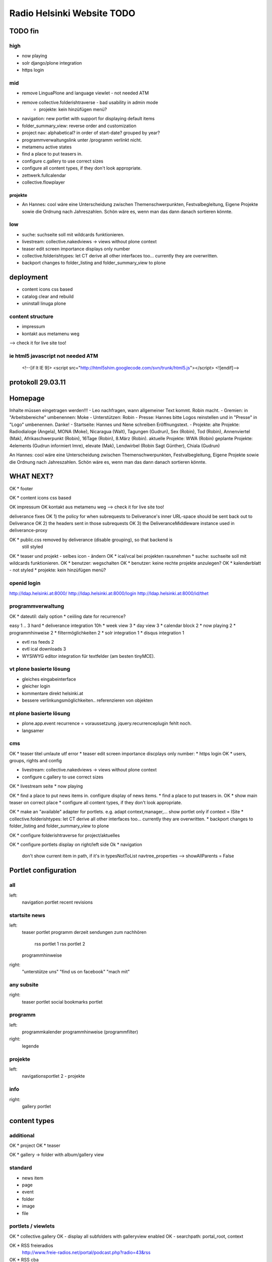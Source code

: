 ===========================
Radio Helsinki Website TODO
===========================

TODO fin
========

high
----
* now playing
* solr django/plone integration
* https login

mid
---
* remove LinguaPlone and language viewlet - not needed ATM
* remove collective.folderishtraverse - bad usability in admin mode
    * projekte: kein hinzüfügen menü?
* navigation: new portlet with support for displaying default items
* folder_summary_view: reverse order and customization
* project nav: alphabetical? in order of start-date? grouped by year?
* programmverwaltungslink unter /programm verlinkt nicht.
* metamenu active states
* find a place to put teasers in.
* configure c.gallery to use correct sizes
* configure all content types, if they don't look appropriate.
* zettwerk.fullcalendar
* collective.flowplayer

projekte
........
- An Hannes: cool wäre eine Unterscheidung zwischen Themenschwerpunkten,
  Festvalbegleitung, Eigene Projekte sowie die Ordnung nach Jahreszahlen.
  Schön wäre es, wenn man das dann danach sortieren könnte.



low
---
* suche: suchseite soll mit wildcards funktionieren.
* livestream: collective.nakedviews -> views without plone context
* teaser edit screen importance displays only number
* collective.folderishtypes: let CT derive all other interfaces too... currently they are overwritten.
* backport changes to folder_listing and folder_summary_view to plone



deployment
==========
* content icons css based
* catalog clear and rebuild
* uninstall linuga plone

content structure
-----------------
- impressum
- kontakt aus metamenu weg
--> check it for live site too!




ie html5 javascript not needed ATM
----------------------------------
  <!--[if lt IE 9]>
  <script src="http://html5shim.googlecode.com/svn/trunk/html5.js"></script>
  <![endif]-->


protokoll 29.03.11
==================

Homepage
========
Inhalte müssen eingetragen werden!!!
- Leo nachfragen, wann allgemeiner Text kommt. Robin macht.
- Gremien: in "Arbeitsbereiche" umbenennen: Moke
- Unterstützen: Robin
- Presse: Hannes bitte Logos reinstellen und in "Presse" in "Logo" umbenennen. Danke!
- Startseite: Hannes und Nene schreiben Eröffnungstext.
- Projekte: 
alte Projekte: Radiodialoge (Angela), MONA (Moke), Nicaragua (Walt), Tagungen (Gudrun), Sex (Robin), Tod (Robin), Annenviertel (Mak), Afrikaschwerpunkt (Robin), 16Tage (Robin), 8.März (Robin).
aktuelle Projekte: WWA (Robin)
geplante Projekte: 4elements (Gudrun informiert Imre), elevate (Mak), Lendwirbel (Robin Sagt Günther), Chiala (Gudrun)

An Hannes: cool wäre eine Unterscheidung zwischen Themenschwerpunkten, Festvalbegleitung, Eigene Projekte sowie die Ordnung nach Jahreszahlen. Schön wäre es, wenn man das dann danach sortieren könnte.


WHAT NEXT?
==========

OK * footer

OK * content icons css based

OK impressum
OK kontakt aus metamenu weg
--> check it for live site too!

deliverance fixes
OK 1) the policy for when subrequests to Deliverance's inner URL-space should be sent back out to Deliverance
OK 2) the headers sent in those subrequests
OK 3) the DeliveranceMiddleware instance used in deliverance-proxy

OK * public.css removed by deliverance (disable grouping), so that backend is
  still styled

OK * teaser und projekt - selbes icon - ändern
OK * ical/vcal bei projekten rausnehmen
* suche: suchseite soll mit wildcards funktionieren.
OK * benutzer: wegschalten
OK * benutzer: keine rechte projekte anzulegen?
OK * kalenderblatt - not styled
* projekte: kein hinzüfügen menü?


openid login
------------
http://ldap.helsinki.at:8000/
http://ldap.helsinki.at:8000/login
http://ldap.helsinki.at:8000/id/thet


programmverwaltung
------------------
OK * dateutil: daily option
* ceiiling date for recurrence?

easy 1 .. 3 hard
* deliverance integration 10h
* week view           3
* day view            3
* calendar block      2
* now playing         2
* programmhinweise    2
* filtermöglichkeiten 2
* solr integration    1
* disqus integration  1

* evtl rss feeds      2
* evtl ical downloads 3
* WYSIWYG editor integration für textfelder (am besten tinyMCE).


vt plone basierte lösung
------------------------
* gleiches eingabeinterface
* gleicher login
* kommentare direkt helsinki.at
* bessere verlinkungsmöglichkeiten.. referenzieren von objekten

nt plone basierte lösung
------------------------
* plone.app.event recurrence = voraussetzung. jquery.recurrenceplugin fehlt
  noch.
* langsamer


cms
---
OK * teaser titel umlaute utf error
* teaser edit screen importance discplays only number:
* https login
OK * users, groups, rights and config

* livestream: collective.nakedviews -> views without plone context

* configure c.gallery to use correct sizes

OK * livestream seite
* now playing

OK * find a place to put news items in. configure display of news items.
* find a place to put teasers in.
OK * show main teaser on correct place
* configure all content types, if they don't look appropriate.

OK * make an "available" adapter for portlets. e.g. adapt context,manager,... show portlet only if context = ISite
* collective.folderishtypes: let CT derive all other interfaces too... currently they are overwritten.
* backport changes to folder_listing and folder_summary_view to plone

OK * configure folderishtraverse for project/aktuelles

OK * configure portlets display on right/left side
Ok * navigation
    don't show current item in path, if it's in typesNotToList
    navtree_properties --> showAllParents = False

Portlet configuration
=====================

all
---
left:
    navigation portlet
    recent
    revisions

startsite news
--------------
left:
    teaser portlet
    programm derzeit
    sendungen zum nachhören
       rss portlet 1
       rss portlet 2
    programmhinweise

right:
    "unterstütze uns"
    "find us on facebook"
    "mach mit"

any subsite
-----------
right:
    teaser portlet
    social bookmarks portlet

programm
--------
left:
    programmkalender
    programmhinweise
    (programmfilter)

right:
    legende

projekte
--------
left:
    navigationsportlet 2 - projekte

info
----
right:
    gallery portlet


content types
=============
additional
----------
OK * project
OK * teaser

OK * gallery -> folder with album/gallery view

standard
--------
* news item
* page
* event
* folder
* image
* file

portlets / viewlets
-------------------
OK * collective.gallery
OK  - display all subfolders with galleryview enabled
OK  - searchpath: portal_root, context

OK * RSS freieradios
  http://www.freie-radios.net/portal/podcast.php?radio=43&rss
OK * RSS cba
  http://cba.fro.at/stationsrss/4

OK * social bookmarks
  + bookmarks frei wählbar + sortierbar
  + bookmark service frei wählbar
  + eigener bookmark service

* tagcloud / filter

OK * banner
  content type: Teaser, teaser
    - image
    - alternative image (other layout)
    X folderish: images, files
    - text: richtextwidget
    - link: reference, href
    - from, until dates
    - importance: 1,2,3,4,5
  portlet collective.teaser.portlet, teaser_portlet
    - show importance levels: multiselection
    - prefer altimage
    - image layout
    werden mehrere teaser portlets angezeigt, sollen in allen unterschiedliche teaser angezeigt werden oder gar nicht. teaser id kann über REQUEST var gesetzt werden.


ADDONS OVERVIEW
===============
OK * alm.solrindex
OK * plone.app.discussion
OK * collective.disqus

OK * collective.folderishtypes
OK * collective.folderishtraverse
OK * Products.LinguaPlone
OK * zettwerk.fullcalendar
OK * collective.flowplayer
OK * collective.gallery
OK * collective.uploadify
NO * collective.quickupload
* ...

XYZ
===
* archetypes vs. dexterity
  - dexterity & multilinguality?
        -> not supported yet (plone.multilinguality is in progress)
  - dexterity & folderishtypes?
  - dexterity does not support image scaling for now
  -> using archetypes for now.
* yafowil integration?

FUNKTIONALITÄTEN
================
OK * bannerverwaltung
OK * social bookmarks
OK * rss feed integration von CBA und freie-radios.net

theming
-------
OK * deliverance / xdv integration
OK * rules file
OK * theme file

now playing
-----------
OK * kommunikationsprotokoll
* js/zope3 view client
* server

* unmoderiertes musikprogramm: songtitel <- rivendell
* live/vorproduziert: sendungsname <- rivendell/programmverwaltung

kommentarfunktion
-----------------
NO * plone.app.discussion integration
or
OK * collective.disqus integration

kalender ansichten
------------------
* zettwerk.fullcalendar
* integration der programmverwaltungsinhalte in plone?

multilingualität
----------------
OK * Products.LinugaPlone integation

audio/video integration
-----------------------
* collective.flowplayer

gallery
-------
NO * collective.js.slimbox2
OK * collective.gallery

solr suche
----------
OK * solr integration
* integration mit programmverwaltung

tagcloud
--------
NO * tagcloud itself
NO * integration mit solr


